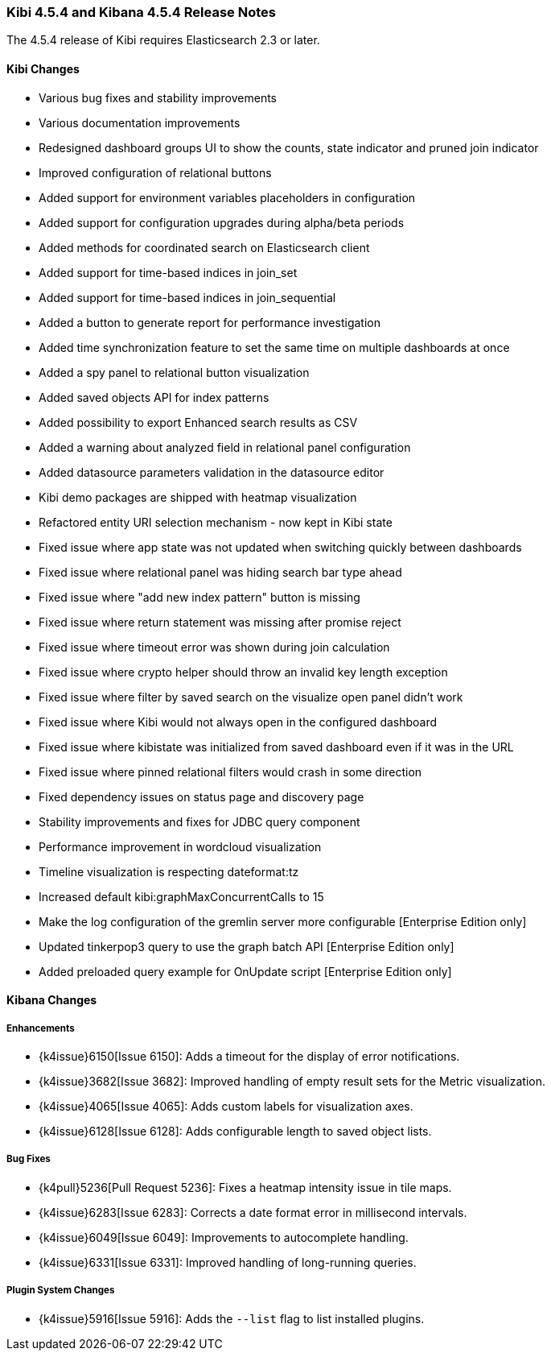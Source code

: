 === Kibi 4.5.4 and Kibana 4.5.4 Release Notes

The 4.5.4 release of Kibi requires Elasticsearch 2.3 or later.

==== Kibi Changes

* Various bug fixes and stability improvements
* Various documentation improvements
* Redesigned dashboard groups UI to show the counts, state indicator and pruned join indicator
* Improved configuration of relational buttons
* Added support for environment variables placeholders in configuration
* Added support for configuration upgrades during alpha/beta periods
* Added methods for coordinated search on Elasticsearch client
* Added support for time-based indices in join_set
* Added support for time-based indices in join_sequential
* Added a button to generate report for performance investigation
* Added time synchronization feature to set the same time on multiple dashboards at once
* Added a spy panel to relational button visualization
* Added saved objects API for index patterns
* Added possibility to export Enhanced search results as CSV
* Added a warning about analyzed field in relational panel configuration
* Added datasource parameters validation in the datasource editor
* Kibi demo packages are shipped with heatmap visualization
* Refactored entity URI selection mechanism - now kept in Kibi state
* Fixed issue where app state was not updated when switching quickly between dashboards
* Fixed issue where relational panel was hiding search bar type ahead
* Fixed issue where "add new index pattern" button is missing
* Fixed issue where return statement was missing after promise reject
* Fixed issue where timeout error was shown during join calculation
* Fixed issue where crypto helper should throw an invalid key length exception
* Fixed issue where filter by saved search on the visualize open panel didn't work
* Fixed issue where Kibi would not always open in the configured dashboard
* Fixed issue where kibistate was initialized from saved dashboard even if it was in the URL
* Fixed issue where pinned relational filters would crash in some direction
* Fixed dependency issues on status page and discovery page
* Stability improvements and fixes for JDBC query component
* Performance improvement in wordcloud visualization
* Timeline visualization is respecting dateformat:tz
* Increased default kibi:graphMaxConcurrentCalls to 15
* Make the log configuration of the gremlin server more configurable [Enterprise Edition only]
* Updated tinkerpop3 query to use the graph batch API [Enterprise Edition only]
* Added preloaded query example for OnUpdate script [Enterprise Edition only]

==== Kibana Changes

[float]
[[enhancements]]
===== Enhancements
* {k4issue}6150[Issue 6150]: Adds a timeout for the display of error notifications.
* {k4issue}3682[Issue 3682]: Improved handling of empty result sets for the Metric visualization.
* {k4issue}4065[Issue 4065]: Adds custom labels for visualization axes.
* {k4issue}6128[Issue 6128]: Adds configurable length to saved object lists.

[float]
[[bugfixes]]
===== Bug Fixes

* {k4pull}5236[Pull Request 5236]: Fixes a heatmap intensity issue in tile maps.
* {k4issue}6283[Issue 6283]: Corrects a date format error in millisecond intervals.
* {k4issue}6049[Issue 6049]: Improvements to autocomplete handling.
* {k4issue}6331[Issue 6331]: Improved handling of long-running queries.

[float]
[[plugin-system]]
===== Plugin System Changes

* {k4issue}5916[Issue 5916]: Adds the `--list` flag to list installed plugins.
